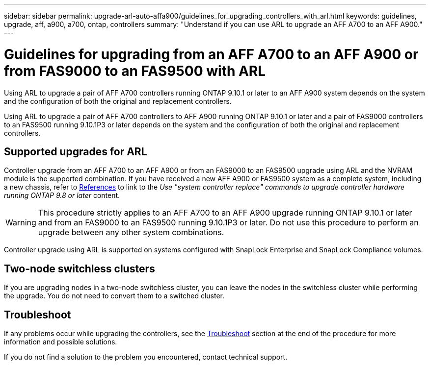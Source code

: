 ---
sidebar: sidebar
permalink: upgrade-arl-auto-affa900/guidelines_for_upgrading_controllers_with_arl.html
keywords: guidelines, upgrade, aff, a900, a700, ontap, controllers
summary: "Understand if you can use ARL to upgrade an AFF A700 to an AFF A900."
---

= Guidelines for upgrading from an AFF A700 to an AFF A900 or from FAS9000 to an FAS9500 with ARL
:hardbreaks:
:nofooter:
:icons: font
:linkattrs:
:imagesdir: ./media/

[.lead]
Using ARL to upgrade a pair of AFF A700 controllers running ONTAP 9.10.1 or later to an AFF A900 system depends on the system and the configuration of both the original and replacement controllers.

Using ARL to upgrade a pair of AFF A700 controllers to AFF A900 running ONTAP 9.10.1 or later and a pair of FAS9000 controllers to an FAS9500 running 9.10.1P3 or later depends on the system and the configuration of both the original and replacement controllers.

== Supported upgrades for ARL

Controller upgrade from an AFF A700 to an AFF A900 or from an FAS9000 to an FAS9500 upgrade using ARL and the NVRAM module is the supported combination. If you have received a new AFF A900 or FAS9500 system as a complete system, including a new chassis, refer to link:other_references.html[References] to link to the _Use "system controller replace" commands to upgrade controller hardware running ONTAP 9.8 or later_ content.

WARNING: This procedure strictly applies to an AFF A700 to an AFF A900 upgrade running ONTAP 9.10.1 or later and from an FAS9000 to an FAS9500 running 9.10.1P3 or later. Do not use this procedure to perform an upgrade between any other system combinations.

Controller upgrade using ARL is supported on systems configured with SnapLock Enterprise and SnapLock Compliance volumes.

== Two-node switchless clusters

If you are upgrading nodes in a two-node switchless cluster, you can leave the nodes in the switchless cluster while performing the upgrade. You do not need to convert them to a switched cluster.

== Troubleshoot

If any problems occur while upgrading the controllers, see the link:troubleshoot_index.html[Troubleshoot] section at the end of the procedure for more information and possible solutions.

If you do not find a solution to the problem you encountered, contact technical support.

//BURT 1452254, 2022-04-26
